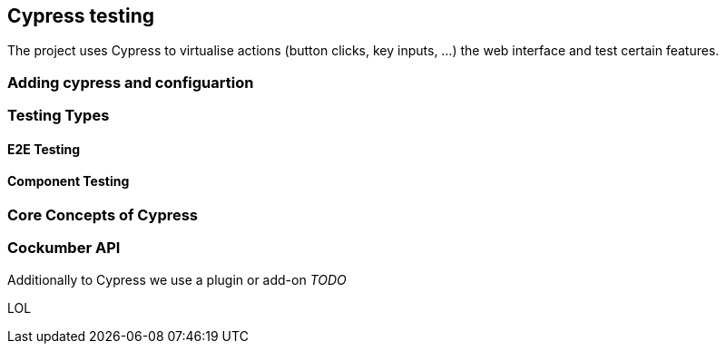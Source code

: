 == Cypress testing

The project uses Cypress to virtualise actions (button clicks, key inputs, ...) the web interface and test certain features.

=== Adding cypress and configuartion

=== Testing Types

==== E2E Testing

==== Component Testing

=== Core Concepts of Cypress



=== Cockumber API

Additionally to Cypress we use a plugin or add-on _TODO_

LOL


